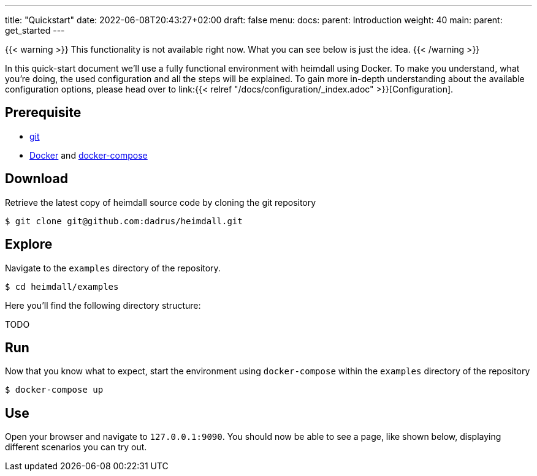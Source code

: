 ---
title: "Quickstart"
date: 2022-06-08T20:43:27+02:00
draft: false
menu:
  docs:
    parent: Introduction
    weight: 40
  main:
    parent: get_started
---

{{< warning >}}
This functionality is not available right now. What you can see below is just the idea.
{{< /warning >}}


In this quick-start document we'll use a fully functional environment with heimdall using Docker. To make you understand, what you're doing, the used configuration and all the steps will be explained. To gain more in-depth understanding about the available configuration options, please head over to link:{{< relref "/docs/configuration/_index.adoc" >}}[Configuration].

== Prerequisite

* https://git-scm.com/[git]
* https://docs.docker.com/install/[Docker] and https://docs.docker.com/compose/install/[docker-compose]

== Download
Retrieve the latest copy of heimdall source code by cloning the git repository

[source, bash]
----
$ git clone git@github.com:dadrus/heimdall.git
----

== Explore

Navigate to the `examples` directory of the repository.

[source, bash]
----
$ cd heimdall/examples
----

Here you'll find the following directory structure:

TODO

== Run

Now that you know what to expect, start the environment using `docker-compose` within the `examples` directory of the repository

[source, bash]
----
$ docker-compose up
----

== Use

Open your browser and navigate to `127.0.0.1:9090`. You should now be able to see a page, like shown below, displaying different scenarios you can try out.



